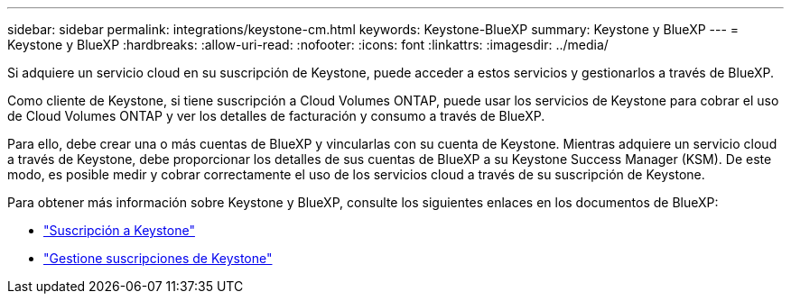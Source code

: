 ---
sidebar: sidebar 
permalink: integrations/keystone-cm.html 
keywords: Keystone-BlueXP 
summary: Keystone y BlueXP 
---
= Keystone y BlueXP
:hardbreaks:
:allow-uri-read: 
:nofooter: 
:icons: font
:linkattrs: 
:imagesdir: ../media/


[role="lead"]
Si adquiere un servicio cloud en su suscripción de Keystone, puede acceder a estos servicios y gestionarlos a través de BlueXP.

Como cliente de Keystone, si tiene suscripción a Cloud Volumes ONTAP, puede usar los servicios de Keystone para cobrar el uso de Cloud Volumes ONTAP y ver los detalles de facturación y consumo a través de BlueXP.

Para ello, debe crear una o más cuentas de BlueXP y vincularlas con su cuenta de Keystone. Mientras adquiere un servicio cloud a través de Keystone, debe proporcionar los detalles de sus cuentas de BlueXP a su Keystone Success Manager (KSM). De este modo, es posible medir y cobrar correctamente el uso de los servicios cloud a través de su suscripción de Keystone.

Para obtener más información sobre Keystone y BlueXP, consulte los siguientes enlaces en los documentos de BlueXP:

* https://docs.netapp.com/us-en/cloud-manager-cloud-volumes-ontap/concept-licensing.html#keystone-flex-subscription["Suscripción a Keystone"^]
* https://docs.netapp.com/us-en/cloud-manager-cloud-volumes-ontap/task-manage-keystone.html["Gestione suscripciones de Keystone"^]

